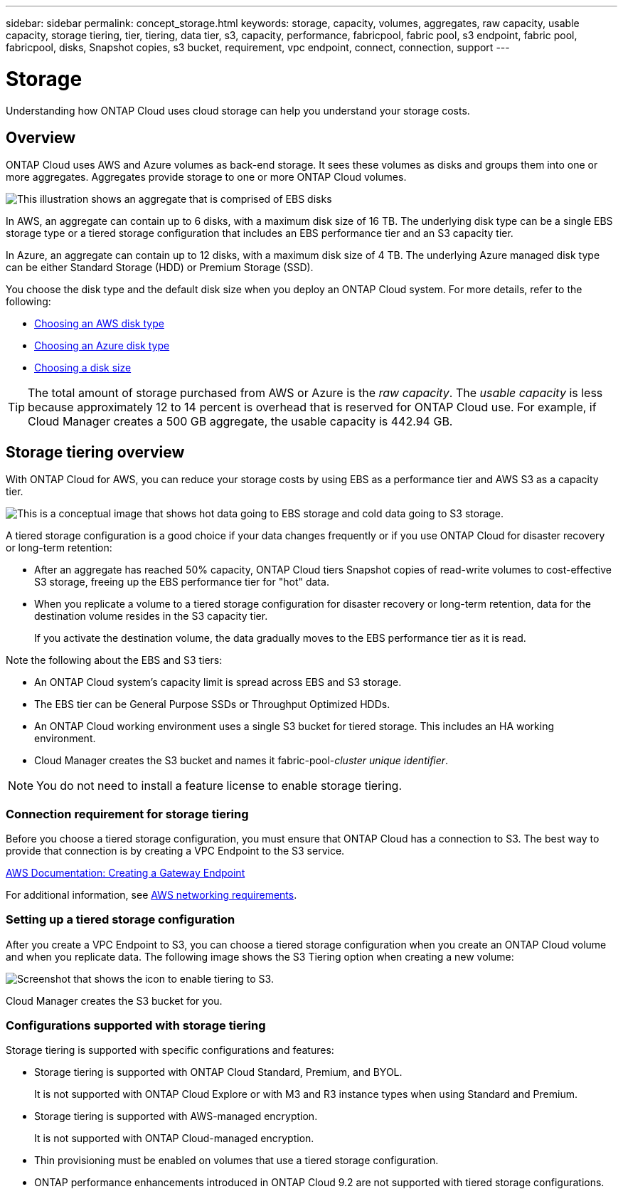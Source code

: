 ---
sidebar: sidebar
permalink: concept_storage.html
keywords: storage, capacity, volumes, aggregates, raw capacity, usable capacity, storage tiering, tier, tiering, data tier, s3, capacity, performance, fabricpool, fabric pool, s3 endpoint, fabric pool, fabricpool, disks, Snapshot copies, s3 bucket, requirement, vpc endpoint, connect, connection, support
---

= Storage
:toc: macro
:hardbreaks:
:toclevels: 1
:nofooter:
:icons: font
:linkattrs:
:imagesdir: ./media/

[.lead]
Understanding how ONTAP Cloud uses cloud storage can help you understand your storage costs.

toc::[]

== Overview

ONTAP Cloud uses AWS and Azure volumes as back-end storage. It sees these volumes as disks and groups them into one or more aggregates. Aggregates provide storage to one or more ONTAP Cloud volumes.

image:diagram_storage.png[This illustration shows an aggregate that is comprised of EBS disks, and the data volumes that ONTAP Cloud makes available to hosts.]

In AWS, an aggregate can contain up to 6 disks, with a maximum disk size of 16 TB. The underlying disk type can be a single EBS storage type or a tiered storage configuration that includes an EBS performance tier and an S3 capacity tier.

In Azure, an aggregate can contain up to 12 disks, with a maximum disk size of 4 TB. The underlying Azure managed disk type can be either Standard Storage (HDD) or Premium Storage (SSD).

You choose the disk type and the default disk size when you deploy an ONTAP Cloud system. For more details, refer to the following:

* link:task_planning_your_config.html#choosing-an-aws-disk-type[Choosing an AWS disk type]
* link:task_planning_your_config.html#choosing-an-azure-disk-type[Choosing an Azure disk type]
* link:task_planning_your_config.html#choosing-a-disk-size[Choosing a disk size]

TIP: The total amount of storage purchased from AWS or Azure is the _raw capacity_. The _usable capacity_ is less because approximately 12 to 14 percent is overhead that is reserved for ONTAP Cloud use. For example, if Cloud Manager creates a 500 GB aggregate, the usable capacity is 442.94 GB.

== Storage tiering overview

With ONTAP Cloud for AWS, you can reduce your storage costs by using EBS as a performance tier and AWS S3 as a capacity tier.

image:diagram_storage_tiering.png[This is a conceptual image that shows hot data going to EBS storage and cold data going to S3 storage.]

A tiered storage configuration is a good choice if your data changes frequently or if you use ONTAP Cloud for disaster recovery or long-term retention:

* After an aggregate has reached 50% capacity, ONTAP Cloud tiers Snapshot copies of read-write volumes to cost-effective S3 storage, freeing up the EBS performance tier for "hot" data.

* When you replicate a volume to a tiered storage configuration for disaster recovery or long-term retention, data for the destination volume resides in the S3 capacity tier.
+
If you activate the destination volume, the data gradually moves to the EBS performance tier as it is read.

Note the following about the EBS and S3 tiers:

* An ONTAP Cloud system's capacity limit is spread across EBS and S3 storage.

* The EBS tier can be General Purpose SSDs or Throughput Optimized HDDs.

* An ONTAP Cloud working environment uses a single S3 bucket for tiered storage. This includes an HA working environment.

* Cloud Manager creates the S3 bucket and names it fabric-pool-_cluster unique identifier_.

NOTE: You do not need to install a feature license to enable storage tiering.

=== Connection requirement for storage tiering

Before you choose a tiered storage configuration, you must ensure that ONTAP Cloud has a connection to S3. The best way to provide that connection is by creating a VPC Endpoint to the S3 service.

https://docs.aws.amazon.com/AmazonVPC/latest/UserGuide/vpce-gateway.html#create-gateway-endpoint[AWS Documentation: Creating a Gateway Endpoint^]

For additional information, see link:reference_networking_aws.html[AWS networking requirements].

=== Setting up a tiered storage configuration

After you create a VPC Endpoint to S3, you can choose a tiered storage configuration when you create an ONTAP Cloud volume and when you replicate data. The following image shows the S3 Tiering option when creating a new volume:

image:screenshot_tiered_storage.gif[Screenshot that shows the icon to enable tiering to S3.]

Cloud Manager creates the S3 bucket for you.

=== Configurations supported with storage tiering

Storage tiering is supported with specific configurations and features:

* Storage tiering is supported with ONTAP Cloud Standard, Premium, and BYOL.
+
It is not supported with ONTAP Cloud Explore or with M3 and R3 instance types when using Standard and Premium.

* Storage tiering is supported with AWS-managed encryption.
+
It is not supported with ONTAP Cloud-managed encryption.

* Thin provisioning must be enabled on volumes that use a tiered storage configuration.

* ONTAP performance enhancements introduced in ONTAP Cloud 9.2 are not supported with tiered storage configurations.
